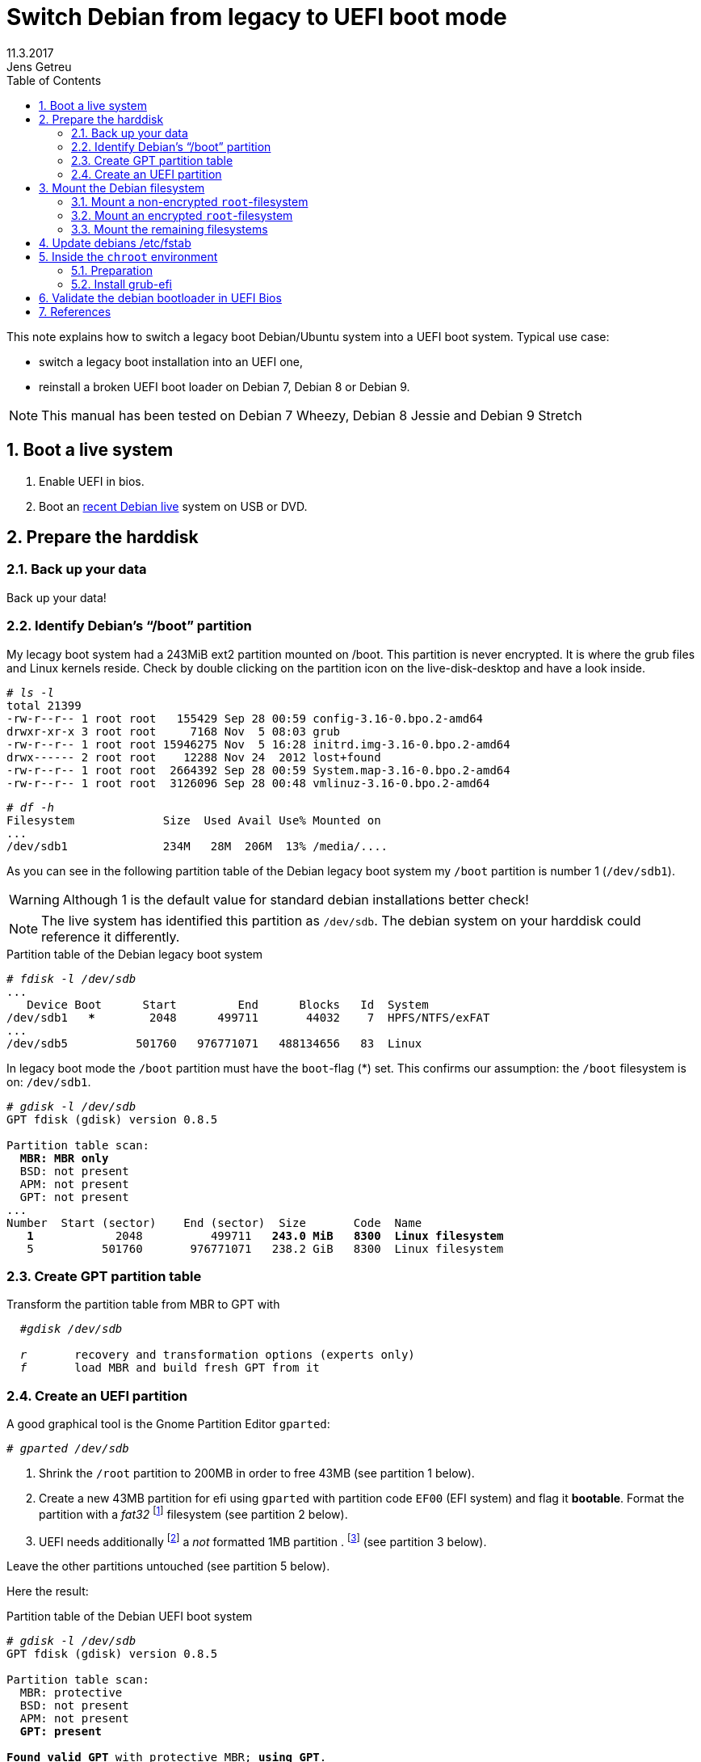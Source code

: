 
= Switch Debian from legacy to UEFI boot mode
//26.10.2014
//30.1.2017
11.3.2017
Jens Getreu
:icons: font
:data-uri:
//:stem: latexmath
:numbered:
:toc:
:pagenums:
:experimental:

// excerpt-begin

This note explains how to switch a legacy boot Debian/Ubuntu system into a 
UEFI boot system. Typical use case: 

- switch a legacy boot installation into an UEFI one,
- reinstall a broken UEFI boot loader on Debian 7, Debian 8 or Debian 9.

// excerpt-end

NOTE: This manual has been tested on Debian 7 Wheezy, Debian 8 Jessie
and Debian 9 Stretch


== Boot a live system

. Enable UEFI in bios.

. Boot an https://www.debian.org/CD/live/[recent Debian live]
  system on USB or DVD.



== Prepare the harddisk

=== Back up your data

Back up your data!



=== Identify Debian's "`/boot`" partition

My lecagy boot system had a 243MiB 
ext2 partition mounted on /boot. This partition is never encrypted. 
It is where the grub files and Linux 
kernels reside. Check by double clicking on the 
partition icon on the live-disk-desktop and have a look inside. 


  
[subs="+quotes"]
....
# _ls -l_
total 21399
-rw-r--r-- 1 root root   155429 Sep 28 00:59 config-3.16-0.bpo.2-amd64
drwxr-xr-x 3 root root     7168 Nov  5 08:03 grub
-rw-r--r-- 1 root root 15946275 Nov  5 16:28 initrd.img-3.16-0.bpo.2-amd64
drwx------ 2 root root    12288 Nov 24  2012 lost+found
-rw-r--r-- 1 root root  2664392 Sep 28 00:59 System.map-3.16-0.bpo.2-amd64
-rw-r--r-- 1 root root  3126096 Sep 28 00:48 vmlinuz-3.16-0.bpo.2-amd64
....

[subs="+quotes"]
....
# _df -h_
Filesystem             Size  Used Avail Use% Mounted on
...
/dev/sdb1              234M   28M  206M  13% /media/....
....

As you can see in the following partition table of the Debian legacy 
boot system my `/boot` partition is number 1 
(`/dev/sdb1`).

WARNING: Although 1 is the default value 
for standard debian installations better check!

NOTE: The live system has identified this partition as 
`/dev/sdb`. The debian system on your harddisk could reference it 
differently.


.Partition table of the Debian legacy boot system

[subs="+quotes"]
----
# _fdisk -l /dev/sdb_
...
   Device Boot      Start         End      Blocks   Id  System
/dev/sdb1   ***        2048      499711       44032    7  HPFS/NTFS/exFAT
...
/dev/sdb5          501760   976771071   488134656   83  Linux
----

In legacy boot mode the `/boot` partition must have the `boot`-flag (*) set.
This confirms our assumption: the `/boot` filesystem is on: `/dev/sdb1`.

[subs="+quotes"]
----
# _gdisk -l /dev/sdb_
GPT fdisk (gdisk) version 0.8.5

Partition table scan:
  *MBR: MBR only*
  BSD: not present
  APM: not present
  GPT: not present
...
Number  Start (sector)    End (sector)  Size       Code  Name
   *1*            2048          499711   *243.0 MiB   8300  Linux filesystem*
   5          501760       976771071   238.2 GiB   8300  Linux filesystem
----



=== Create GPT partition table

Transform the partition table from MBR to GPT with 

[subs="+quotes"]
....
  #_gdisk /dev/sdb_
  
  _r_       recovery and transformation options (experts only)
  _f_       load MBR and build fresh GPT from it
....




=== Create an UEFI partition

A good graphical tool is the Gnome Partition Editor `gparted`:

[subs="+quotes"]
  # _gparted /dev/sdb_

. Shrink the `/root` partition to 200MB in order to free 43MB (see 
  partition 1 below).

. Create a new 43MB partition for efi using `gparted` with partition 
  code `EF00` (EFI system) and flag it *bootable*. Format the partition 
  with a _fat32_ footnote:[fat32=vfat in `/etc/fstab`] filesystem (see 
  partition 2 below).

. UEFI needs additionally   
  footnote:[I have not verified if the additional 1MB partition is 
  really necessary. Omitting this step the following error message may 
  occur: `GPT detected. Please create a BIOS-Boot partition (>1MB, 
  unformatted filesystem, bios_grub flag). This can be performed via 
  tools such as Gparted. Then try again.`]  a _not_ formatted 1MB 
  partition . footnote:[Some say it should have the flag *bios_grub*, 
  for me it works without.] (see partition 3 below).




Leave the other partitions untouched (see partition 5 
below).


Here the result:

.Partition table of the Debian UEFI boot system
[subs="+quotes"]
....
# _gdisk -l /dev/sdb_
GPT fdisk (gdisk) version 0.8.5

Partition table scan:
  MBR: protective
  BSD: not present
  APM: not present
  *GPT: present*

*Found valid GPT* with protective MBR; *using GPT*.
Disk /dev/sdb: 976773168 sectors, 465.8 GiB

...

Number  Start (sector)    End (sector)  Size       Code  Name
   1            2048          411647   200.0 MiB   8300  Linux filesystem
   2          411648          499711  *43.0 MiB    EF00  Efi partition*
   3          499712          501759  *1024.0 KiB  8300  Linux filesystem*
   5          501760       976771071   465.5 GiB   8300  Linux filesystem
....
footnote:[I noticed on my system the code EF00 
changed somehow to 0700. Why?]


== Mount the Debian filesystem

The next step differs whether the `root`-filesystem is encrypted or not.


=== Mount a non-encrypted `root`-filesystem

. Mount the `/` (root) filesystem. 
+
* For non-encrypted root filesystems a simple `mount` will do.
+
[subs="+quotes"]
  _# mount -t ext4 /dev/sdb5 /mnt_


=== Mount an encrypted `root`-filesystem

* For encrypted root filesystems the mounting procedure can be a little 
tricky especially when the root filesystem resides inside a logical 
volume which is encrypted. This section shows how to mount and 
unmount an encrypted `root`-filesystem.  



NOTE: The recovery mode of the Debian 9 Stretch installer disk
automates all following steps. Try this first. If it does not work 
follow the rest of this section.

==== Find the device and partition of the to be mounted logical volume

. Connect the disk with `host-system` and observe the kernel messages in `/var/log/syslog`
+
[subs="+quotes"]
....
 root@host-system:~# _tail -f /var/log/syslog_
 sd 3:0:0:0: [sdb] 976773168 512-byte logical blocks: (500 GB/465 GiB)
 sd 3:0:0:0: [sdb] Write Protect is of manually.
 sd 3:0:0:0: [sdb] Mode Sense: 43 00 00 00
 sd 3:0:0:0: [sdb] Write cache: enabled, read cache: enabled, doesn't support DPO or FUA
  sdb: sdb1 sdb2 sdb3 sdb5
 sd 3:0:0:0: *[sdb] Attached SCSI disk*
....
+
The to be mounted device is `/dev/sdb`.

. Find the partition
+
[subs="+quotes"]
....
root@host-system:~# _gdisk -l /dev/sdb_
GPT fdisk (gdisk) version 0.8.5
...
Number  Start (sector)    End (sector)  Size       Code  Name
   1            2048          411647   200.0 MiB   8300  Linux filesystem
   2          411648          494821   43.0 MiB    0700  
   3          494822          501759   1024.0 KiB  8300  Linux filesystem
   *5*          501760       976771071   465.5 GiB   8300  Linux filesystem
....
+
*The to be mounted logical volume of `disk-system` resides on `/dev/sdb5`.* 
//The filssystems of `host-system` are on `/dev/sdb`.

////
. Make sure that `/dev/sdb5` is not mounted yet.
+
[subs="+quotes"]
 # _mount_
+
`/dev/sdb5` should not be listed in the output of `mount`.
////



==== Mount encrypted logical volume 

. Open decryption layer.
+
--
[subs="+quotes"]
....
root@host-system:~# _lvscan_
  ACTIVE            '/dev/host-system/root' [231.03 GiB] inherit
  ACTIVE            '/dev/host-system/swap_1' [7.20 GiB] inherit
....
Logical volume is not registered yet. Do so.

[subs="+quotes"]
....
root@host-system:~# _cryptsetup luksOpen */dev/sdb5* **sdb5**_crypt_
Enter passphrase for /dev/sdb5: 
....

Enter disk password.

[subs="+quotes"]
....
root@host-system:~# _lvscan_
  *inactive          '/dev/disk-system/root' [457.74 GiB] inherit*
  *inactive          '/dev/disk-system/swap_1' [7.78 GiB] inherit*
  ACTIVE            '/dev/host-system/root' [231.03 GiB] inherit
  ACTIVE            '/dev/host-system/swap_1' [7.20 GiB] inherit
....

Logical volume of `disk-system`is registered now. It contains one `root` 
partition (line 1) and and one `swap` partition (line 2).

--

. Activate logical volumes
+
--
[subs="+quotes"]
  root@host-system:~# _lvchange -a y disk-system_

Check success.

[subs="+quotes"]
....
root@host-system:~# _lvscan_
  *ACTIVE*            '/dev/disk-system/root' [457.74 GiB] inherit
  *ACTIVE*            '/dev/disk-system/swap_1' [7.78 GiB] inherit
  ACTIVE            '/dev/host-system/root' [231.03 GiB] inherit
  ACTIVE            '/dev/host-system/swap_1' [7.20 GiB] inherit

root@host-system:~# ls /dev/mapper
control  *disksystem-root*  disksystem-swap_1  hostsystem-root  hostsystem-swap_1  mymapper  sdb5_crypt
....
--

. Mount logical volume
+
--
[subs="+quotes"]
 root@host-system:~# _mount -t ext4 /dev/mapper/disksystem-root /mnt_

Check success.

[subs="+quotes"]
....
root@host-system:~# _ls /mnt_
bin   etc         initrd.img.old  lib64       mnt   proc  sbin     sys  var
boot  home        lib             lost+found  mnt2  root  selinux  tmp  vmlinuz
dev   initrd.img  lib32           media       opt   run   srv      usr  vmlinuz.old
....
--




==== Unmount encrypted logical volume

This subsection is only for completeness. Skip it.

[subs="+quotes"]
....
root@host-system:~# _umount /mnt_

root@host-system:~# _lvscan_
  ACTIVE            '/dev/disk-system/root' [457.74 GiB] inherit
  ACTIVE            '/dev/disk-system/swap_1' [7.78 GiB] inherit
  ACTIVE            '/dev/host-system/root' [231.03 GiB] inherit
  ACTIVE            '/dev/host-system/swap_1' [7.20 GiB] inherit

root@host-system:~# _lvchange -a n disk-system_
root@host-system:~# _lvscan_
  *inactive*          '/dev/disk-system/root' [457.74 GiB] inherit
  *inactive*          '/dev/disk-system/swap_1' [7.78 GiB] inherit
  ACTIVE            '/dev/host-system/root' [231.03 GiB] inherit
  ACTIVE            '/dev/host-system/swap_1' [7.20 GiB] inherit

root@host-system:~# _cryptsetup luksClose sdb5_crypt_
root@host-system:~# _lvscan_
  ACTIVE            '/dev/host-system/root' [231.03 GiB] inherit
  ACTIVE            '/dev/host-system/swap_1' [7.20 GiB] inherit
....




=== Mount the remaining filesystems

Either this way...

[subs="+quotes"]
  _# mount /dev/sdb1 /mnt/boot
  # mount /dev/sdb2 /mnt/boot/efi
  # for i in /dev/ /dev/pts /proc /sys ; do mount -B $i /mnt/$i ; done_

or this way, both commands do the same...

[subs="+quotes"]
  _# mount /dev/sdb1 /mnt/boot
  # mount /dev/sdb2 /mnt/boot/efi
  # mount --bind /sys /mnt/sys
  # mount --bind /proc /mnt/proc
  # mount --bind /dev /mnt/dev
  # mount --bind /dev/pts /mnt/dev/pts_


.Internet access 

For internet access inside chroot:

[subs="+quotes"]
  _# cp /etc/resolv.conf /mnt/etc/resolv.conf_  


== Update debians /etc/fstab

Update the entries in `/mnt/etc/fstab` to reflect the partition changes
above. Compare the UUID's there with the ones listed here:
 
[subs="+quotes"]
   # _ls /dev/disk/by-uuid_

Add the new UEFI partition (see last line in `/etc/fstab` below) in 
order to get it mounted permanently on `/boot/efi`.

[subs="+quotes"]
....
# _cat /mnt/etc/fstab_
# <file system> <mount point>   <type>  <options>       <dump>  <pass>
/dev/mapper/koobue1-root /      ext4    errors=remount-ro 0       1
# /boot was on /dev/sdb1 during installation
*UUID=040cdd12-8e45-48bd-822e-7b73ef9fa09f  /boot   ext2*  defaults 0  2
/dev/mapper/koobue1-swap_1 none swap    sw              0       0
/dev/sr0        /media/cdrom0   udf,iso9660 user,noauto     0       0
#Jens: tmpfs added for SSD
tmpfs           /tmp            tmpfs   defaults,nodev,nosuid,size=500m 0 0 
tmpfs           /var/lock       tmpfs   defaults,nodev,nosuid,noexec,mode=1777,size=100m 0 0 
tmpfs           /var/run        tmpfs   defaults,nodev,nosuid,noexec,mode=0775,size=100m 0 0 
*UUID=19F0-4372  /boot/efi       vfat*    defaults        0       2
....

TIP: I use `/dev/mapper` for the encrypted file system and `tmpfs` 
because I have an SSD disk. 


== Inside the `chroot` environment 

=== Preparation

Enter with:

[subs="+quotes"]
  # _chroot /mnt_
  

Check

[subs="+quotes"]
  # _cat /etc/fstab_
  
for not yet mounted entries and mount them manually e.g.

[subs="+quotes"]
  # _mount /tmp
  # mount /run
  # mount /var/lock_
  ...
  

  
=== Install grub-efi

[subs="+quotes"]
  # _apt-get remove grub-pc
  # apt-get install grub-efi_

[subs="+quotes"]
  # _grub-install /dev/sdb_

Check presence of the efi file:

[subs="+quotes"]
  # _file /boot/efi/EFI/debian/grubx64.efi_
  /boot/efi/EFI/debian/grubx64.efi: PE32+ executable (EFI application) x86-64 (stripped to external PDB), for MS Windows

A Debian entry should be listed here:

[subs="+quotes"]
....
# _efibootmgr_ 
BootCurrent: 0000
Timeout: 0 seconds
BootOrder: 0000,2001,2002,2003
Boot0000* *debian*
Boot2001* EFI USB Device
Boot2002* EFI DVD/CDROM
Boot2003* EFI Network
....
 
Exit chroot environment.
  
[subs="+quotes"]
  _exit_

Reboot the system.


== Validate the debian bootloader in UEFI Bios

The bios will not accept the bootloader by default, because
`/EFI/debian/grubx64.efi` is not the default path and 
because the file has no Microsoft signature. 

This is why `grubx64.efi` has to be validated manually 
in the UEFI bios setup. In my InsydeH20 Bios I selected:

menu:Security[Select an UEFI file as trusted > Enter]

Then browse to
 
  /EFI/debian/grubx64.efi

in order to insert the grub boot loader in the trusted bootloader bios database.

NOTE: On my Acer E3-111 the bios menu entry was disabled by default.
      To enable it I had to define first a supervisor password. +
menu:Security[Set Supervisor Password > Enter]


== References

Tanguy:: Tanguy: _Debian: switch to UEFI boot._ 
http://tanguy.ortolo.eu/blog/article51/debian-efi. April 2012. 

Vulcan:: Vulcan, Silviu: _Linux on the Acer E3-111 – Aspire 
E3-111-C5FN_. 
http://www.sgvulcan.com/linux-on-the-acer-e3-111-aspire-e3-111-c5fn/ . 
09/2014. 

